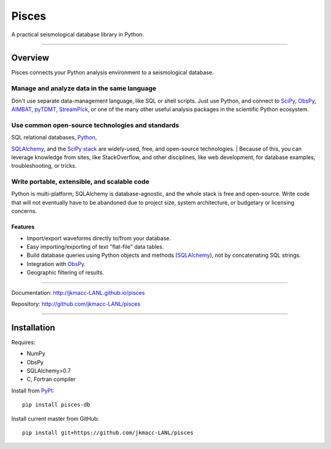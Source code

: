 Pisces
======

A practical seismological database library in Python.

--------------

Overview
--------

Pisces connects your Python analysis environment to a seismological
database.

**Manage and analyze data in the same language**
^^^^^^^^^^^^^^^^^^^^^^^^^^^^^^^^^^^^^^^^^^^^^^^^

Don't use separate data-management language, like SQL or shell scripts.
Just use Python, and connect to
`SciPy <http://www.scipy.org/about.html>`__,
`ObsPy <http://www.obspy.org>`__,
`AIMBAT <http://www.earth.northwestern.edu/~xlou/aimbat.html>`__,
`pyTDMT <http://webservices.rm.ingv.it/pyTDMT/>`__,
`StreamPick <https://github.com/miili/StreamPick>`__, or one of the many
other useful analysis packages in the scientific Python ecosystem.

**Use common open-source technologies and standards**
^^^^^^^^^^^^^^^^^^^^^^^^^^^^^^^^^^^^^^^^^^^^^^^^^^^^^

| SQL relational databases, `Python <http://www.python.org>`__,
`SQLAlchemy <http://www.sqlalchemy.org>`__, and the `SciPy
stack <http://www.scipy.org/about.html>`__ are widely-used, free, and
open-source technologies.
| Because of this, you can leverage knowledge from sites, like
StackOverflow, and other disciplines, like web development, for database
examples, troubleshooting, or tricks.

**Write portable, extensible, and scalable code**
^^^^^^^^^^^^^^^^^^^^^^^^^^^^^^^^^^^^^^^^^^^^^^^^^

Python is multi-platform, SQLAlchemy is database-agnostic, and the whole
stack is free and open-source. Write code that will not eventually have
to be abandoned due to project size, system architecture, or budgetary
or licensing concerns.

Features
~~~~~~~~

-  Import/export waveforms directly to/from your database.
-  Easy importing/exporting of text "flat-file" data tables.
-  Build database queries using Python objects and methods
   (`SQLAlchemy <http:/www.sqlalchemy.org>`__), not by concatenating SQL
   strings.
-  Integration with `ObsPy <http://www.obspy.org>`__.
-  Geographic filtering of results.

--------------

Documentation: http://jkmacc-LANL.github.io/pisces

Repository: http://github.com/jkmacc-LANL/pisces

--------------

Installation
------------

Requires:

-  NumPy
-  ObsPy
-  SQLAlchemy>0.7
-  C, Fortran compiler

Install from `PyPI <https://pypi.python.org/pypi>`__:

::

    pip install pisces-db

Install current master from GitHub:

::

    pip install git+https://github.com/jkmacc-LANL/pisces

